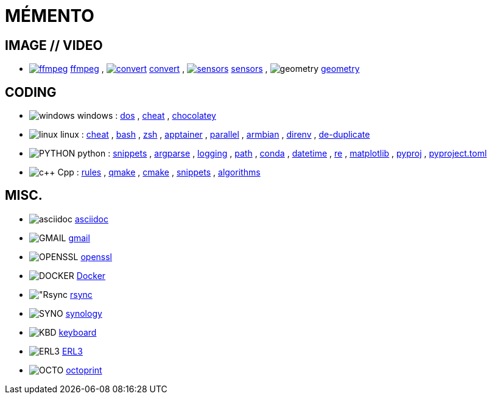 = MÉMENTO

== IMAGE // VIDEO
- image:image/icon_ffmpeg.svg["ffmpeg",link="image/ffmpeg.adoc"] link:image/ffmpeg.adoc[ffmpeg]
, image:image/icon_magick.svg["convert",link="image/convert.adoc"] link:image/convert.adoc[convert]
, image:image/icon_sensor.svg["sensors",link="image/sensors.adoc"] link:image/sensors.adoc[sensors]
, image:math/icon_geometry.svg["geometry"] link:math/geometry.adoc[geometry]

== CODING

- image:coding/windows/icon_windows.svg["windows"] windows
: link:coding/windows/dos.adoc[dos]
, link:coding/windows/windows_cheat.adoc[cheat]
, link:coding/windows/chocolatey/chocolatey.adoc[chocolatey]

- image:coding/linux/linux_icon.svg["linux"] linux
: link:coding/linux/linux_cheat.adoc[cheat]
, link:coding/linux/bash.adoc[bash]
, link:coding/linux/zsh.adoc[zsh]
, link:coding/linux/apptainer_cheat.adoc[apptainer]
, link:coding/linux/parallel.adoc[parallel]
, link:coding/linux/armbian.adoc[armbian]
, link:coding/linux/direnv.adoc[direnv]
, link:coding/linux/de-duplicate.adoc[de-duplicate]

- image:coding/python/icon_python.svg["PYTHON"] python
: link:coding/python/snippets.adoc[snippets]
, link:coding/python/argparse.adoc[argparse]
, link:coding/python/logging.adoc[logging]
, link:coding/python/path.adoc[path]
, link:coding/python/conda.adoc[conda]
, link:coding/python/datetime.adoc[datetime]
, link:coding/python/re.adoc[re]
, link:coding/python/matplotlib.adoc[matplotlib]
, link:coding/python/pyproj.adoc[pyproj]
, link:coding/python/pyproject.adoc[pyproject.toml]


- image:coding/cpp/icon_cpp.svg["c++"] Cpp
: link:coding/cpp/rules.adoc[rules]
, link:coding/cpp/qmake.adoc[qmake]
, link:coding/cpp/cmake.adoc[cmake]
, link:coding/cpp/snippets.adoc[snippets]
, link:coding/cpp/algorithm.adoc[algorithms]

== MISC.
- image:misc/asciidoc_icon.svg["asciidoc"] link:misc/asciidoc.adoc[asciidoc]
- image:misc/gmail_icon.svg["GMAIL"] link:misc/gmail.adoc[gmail]
- image:misc/openssl_icon.svg["OPENSSL"] link:misc/openssl.adoc[openssl]
- image:misc/docker_icon.svg["DOCKER"] link:misc/docker.adoc[Docker]
- image:misc/rsync_icon.svg["Rsync] link:misc/rsync.adoc[rsync]
- image:misc/synology_icon.svg["SYNO"] link:misc/synology.adoc[synology]
- image:misc/keyboard_icon.svg["KBD"] link:misc/us_keyboard.adoc[keyboard]
- image:misc/erl3_icon.svg["ERL3"] link:misc/erl3.adoc[ERL3]
- image:misc/octoprint_icon.svg["OCTO"] link:misc/octoprint.adoc[octoprint]
